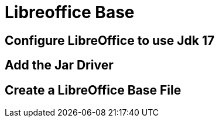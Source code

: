 = Libreoffice Base
:doctype: book
:taack-category: 1|more/JDBC
:source-highlighter: rouge

== Configure LibreOffice to use Jdk 17

== Add the Jar Driver

== Create a LibreOffice Base File